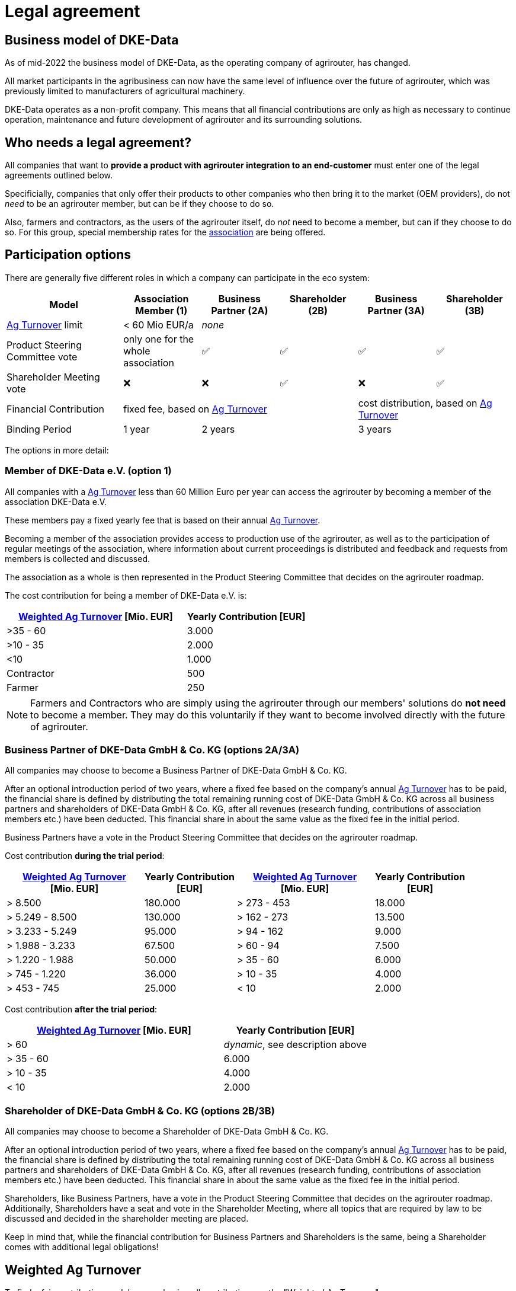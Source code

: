 :fn-turnover: pass:c,q[footnote:turnover[The term _turnover_ always refers to the <<weighted-ag-turnover>>]]

= Legal agreement

== Business model of DKE-Data

As of mid-2022 the business model of DKE-Data, as the operating company of agrirouter, has changed.

All market participants in the agribusiness can now have the same level of influence over the future of agrirouter, which was previously limited to  manufacturers of agricultural machinery.

DKE-Data operates as a non-profit company. This means that all financial contributions are only as high as necessary to continue operation, maintenance and future development of agrirouter and its surrounding solutions.

== Who needs a legal agreement?

All companies that want to *provide a product with agrirouter integration to an end-customer* must enter one of the legal agreements outlined below.

Specificially, companies that only offer their products to other companies who then bring it to the market (OEM providers), do not _need_ to be an agrirouter member, but can be if they choose to do so.

Also, farmers and contractors, as the users of the agrirouter itself, do _not_ need to become a member, but can if they choose to do so. For this group, special membership rates for the <<association,association>> are being offered.

== Participation options

There are generally five different roles in which a company can participate in the eco system:

[cols="3,^2,^2,^2,^2,^2", stripes=even]
|===
h| Model
h| Association Member (1)
h| Business Partner (2A)
h| Shareholder (2B)
h| Business Partner (3A)
h| Shareholder (3B)


| <<ag-turnover>> limit
| < 60 Mio EUR/a
4+| _none_

| Product Steering Committee vote
| only one for the whole association
| ✅
| ✅
| ✅
| ✅

| Shareholder Meeting vote
| ❌
| ❌
| ✅
| ❌
| ✅

| Financial Contribution
3+| fixed fee, based on <<ag-turnover>>
2+| cost distribution, based on <<ag-turnover>>

| Binding Period
| 1 year
2+| 2 years
2+| 3 years

|===


The options in more detail:

[#association]
=== Member of DKE-Data e.V. (option 1)

All companies with a <<ag-turnover>> less than 60 Million Euro per year can access the agrirouter by becoming a member of the association DKE-Data e.V.

These members pay a fixed yearly fee that is based on their annual <<ag-turnover>>.

Becoming a member of the association provides access to production use of the agrirouter, as well as to the participation of regular meetings of the association, where information about current proceedings is distributed and feedback and requests from members is collected and discussed.

The association as a whole is then represented in the Product Steering Committee that decides on the agrirouter roadmap.

The cost contribution for being a member of DKE-Data e.V. is:


[cols="^3,^2", stripes=even]
|===
h| <<weighted-ag-turnover>> [Mio. EUR]
h| Yearly Contribution [EUR]
 
| >35 - 60
| 3.000

| >10 - 35
| 2.000

| <10
| 1.000

| Contractor
| 500

| Farmer
| 250
|===

[NOTE]
====
Farmers and Contractors who are simply using the agrirouter through our members' solutions do *not need* to become a member.
They may do this voluntarily if they want to become involved directly with the future of agrirouter.
====

=== Business Partner of DKE-Data GmbH & Co. KG (options 2A/3A)

All companies may choose to become a Business Partner of DKE-Data GmbH & Co. KG.

After an optional introduction period of two years, where a fixed fee based on the company's annual <<ag-turnover>> has to be paid, the financial share is defined by distributing the total remaining running cost of DKE-Data GmbH & Co. KG across all business partners and shareholders of DKE-Data GmbH & Co. KG, after all revenues (research funding, contributions of association members etc.) have been deducted. This financial share in about the same value as the fixed fee in the initial period.

Business Partners have a vote in the Product Steering Committee that decides on the agrirouter roadmap.

Cost contribution *during the trial period*:
[cols="^3,^2,^3,^2", stripes=even]
|===
h| <<weighted-ag-turnover>> +
[Mio. EUR]
h| Yearly Contribution +
[EUR]
h| <<weighted-ag-turnover>> +
[Mio. EUR]
h| Yearly Contribution +
[EUR]
 
| > 8.500
| 180.000
| > 273 - 453
| 18.000

| > 5.249 - 8.500
| 130.000
| > 162 - 273
| 13.500

| > 3.233 - 5.249
| 95.000
| > 94 - 162
| 9.000

| > 1.988 - 3.233
| 67.500
| > 60 - 94
| 7.500

| > 1.220 - 1.988
| 50.000
| > 35 - 60
| 6.000

| > 745 - 1.220
| 36.000
| > 10 - 35
| 4.000

| > 453 - 745
| 25.000
| < 10
| 2.000
|===

Cost contribution *after the trial period*:
[cols="^3,^2", stripes=even]
|===
h| <<weighted-ag-turnover>> [Mio. EUR]
h| Yearly Contribution [EUR]
 
| > 60
| _dynamic_, see description above

| > 35 - 60
| 6.000

| > 10 - 35
| 4.000

| < 10
| 2.000
|===

=== Shareholder of DKE-Data GmbH & Co. KG (options 2B/3B)

All companies may choose to become a Shareholder of DKE-Data GmbH & Co. KG.

After an optional introduction period of two years, where a fixed fee based on the company's annual <<ag-turnover>> has to be paid, the financial share is defined by distributing the total remaining running cost of DKE-Data GmbH & Co. KG across all business partners and shareholders of DKE-Data GmbH & Co. KG, after all revenues (research funding, contributions of association members etc.) have been deducted. This financial share in about the same value as the fixed fee in the initial period.

Shareholders, like Business Partners, have a vote in the Product Steering Committee that decides on the agrirouter roadmap.
Additionally, Shareholders have a seat and vote in the Shareholder Meeting, where all topics that are required by law to be discussed and decided in the shareholder meeting are placed.

Keep in mind that, while the financial contribution for Business Partners and Shareholders is the same, being a Shareholder comes with additional legal obligations!

[#weighted-ag-turnover]
== Weighted Ag Turnover

To find a fair contribution model, we are basing all contributions on the "Weighted Ag Turnover".

This is how it is calculated:

====
Weighted Ag Turnover = <<ag-turnover>> of the <<company-group>> * <<ros-factor>>
====

.Calculation Example
====
Your company belongs to a group of companies.

The whole turnover is *120 Million Euros*.

70 Million Euros are earned in the field of road construction +
=> *Ag Turnover of the company group = 50 Mio*

Your Ag return on sales before tax is 0.5% for the relevant years +
=> *RoS factor = 0.25*

=> *Weighted Ag Turnover =* 50,000,000 EUR * 0.25 = *12,500,000 EUR*
====

[#company-group]
=== Company Groups/Holdings

If your company belongs to a larger group of companys, the *total turnover* of the whole group has to be taken into consideration.

If the owning entity holds more than 50% of *either* the shares _or_ the voting rights of another entity, these entities belong to the same group.

[#ag-turnover]
=== Ag Turnover

Only turnover in the agricultural sector is taken into consideration. Should your company have other fields of business, the turnover from these fields can be deducted from the official turnover.

[#ros-factor]
=== Ag Return on Sales factor

Based on your company's return on sales, the Weighted Ag Turnover is calculated:

[cols="^3,^2", stripes=even]
|===
h| Ag Net RoS (before tax) [%]
h| Correction Factor

| <0 - 0.75
| 0.25

| >0.75 - 1.75
| 0.50

| >1.75 - 3.0
| 0.75

| >3.0
| 1.00
|===



== General process

If you are interested to discuss the options or want to receive a copy of the contract, please contact Dr.-Ing. Jens Möller, see link:https://agrirouter.com/en/company/contact/[the contacts page].

[NOTE]
====
These contacts are only relevant for the business side, for development or end user support, please refer to the xref:./service-support.adoc[Service&Support]
====
